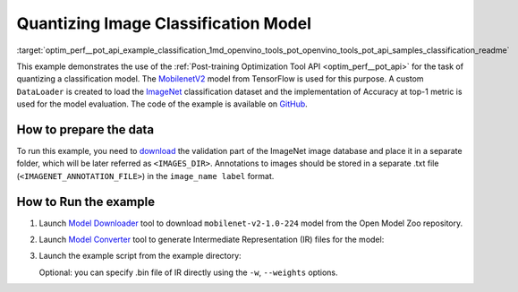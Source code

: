 .. index:: pair: page; Quantizing Image Classification Model
.. _optim_perf__pot_api_example_classification:

.. meta::
   :description: The example demonstrates how to use Post-training Optimization 
                 Tool API to quantize MobilenetV2 image classification model 
                 from Tensorflow framework.
   :keywords: Post-training Optimization Tool, Post-training Optimization Tool API,
              POT, POT API, quantizing models, post-training quantization, Model Downloader,
              Open Model Zoo, Model Converter, omz_converter, omz_downloader, 
              OpenVINO IR, OpenVINO Intermediate Representation, converting models,
              image classification, image classification model, MobileNetV2, Tensorflow,
              ImageNet

Quantizing Image Classification Model
=====================================

:target:`optim_perf__pot_api_example_classification_1md_openvino_tools_pot_openvino_tools_pot_api_samples_classification_readme` 

This example demonstrates the use of the 
:ref:`Post-training Optimization Tool API <optim_perf__pot_api>` 
for the task of quantizing a classification model. The 
`MobilenetV2 <https://github.com/openvinotoolkit/open_model_zoo/blob/master/models/public/mobilenet-v2-1.0-224/mobilenet-v2-1.0-224.md>`__ 
model from TensorFlow is used for this purpose. A custom ``DataLoader`` is 
created to load the `ImageNet <http://www.image-net.org/>`__ classification 
dataset and the implementation of Accuracy at top-1 metric is used for the 
model evaluation. The code of the example is available on 
`GitHub <https://github.com/openvinotoolkit/openvino/tree/master/tools/pot/openvino/tools/pot/api/samples/classification>`__.

How to prepare the data
~~~~~~~~~~~~~~~~~~~~~~~

To run this example, you need to `download <http://www.image-net.org/download-faq>`__ 
the validation part of the ImageNet image database and place it in a separate 
folder, which will be later referred as ``<IMAGES_DIR>``. Annotations to images 
should be stored in a separate .txt file (``<IMAGENET_ANNOTATION_FILE>``) in 
the ``image_name label`` format.

How to Run the example
~~~~~~~~~~~~~~~~~~~~~~

#. Launch `Model Downloader <https://github.com/openvinotoolkit/open_model_zoo/blob/master/tools/model_tools/README.md>`__ 
   tool to download ``mobilenet-v2-1.0-224`` model from the Open Model Zoo repository.

   .. ref-code-block:: cpp

      omz_downloader --name mobilenet-v2-1.0-224

#. Launch `Model Converter <https://github.com/openvinotoolkit/open_model_zoo/blob/master/tools/model_tools/README.md#model-converter-usage>`__ 
   tool to generate Intermediate Representation (IR) files for the model:

   .. ref-code-block:: cpp

      omz_converter --name mobilenet-v2-1.0-224 --mo <PATH_TO_MODEL_OPTIMIZER>/mo.py

#. Launch the example script from the example directory:

   .. ref-code-block:: cpp

      python3 ./classification_example.py -m <PATH_TO_IR_XML> -a <IMAGENET_ANNOTATION_FILE> -d <IMAGES_DIR>

   Optional: you can specify .bin file of IR directly using the 
   ``-w``, ``--weights`` options.
